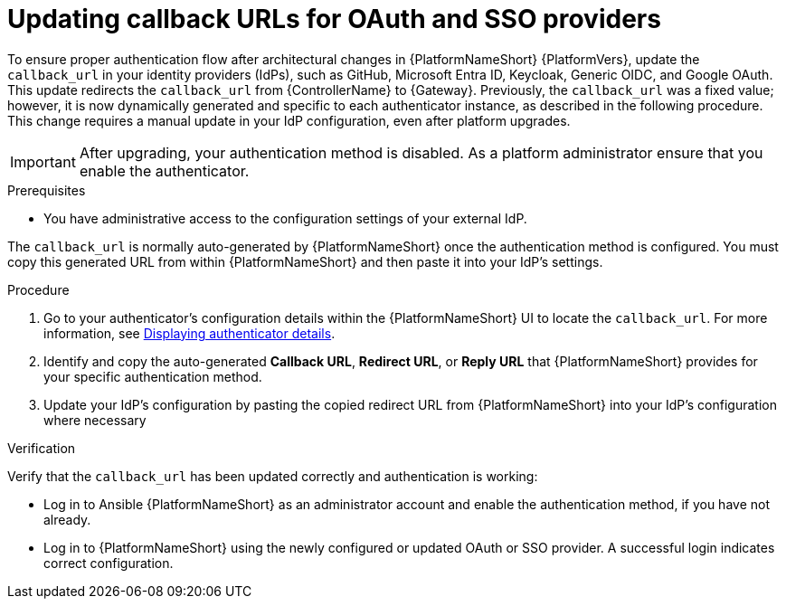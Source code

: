 :_mod-docs-content-type: PROCEDURE

[id="gw-update-callback-urls"]

= Updating callback URLs for OAuth and SSO providers

To ensure proper authentication flow after architectural changes in {PlatformNameShort} {PlatformVers}, update the `callback_url` in your identity providers (IdPs), such as GitHub, Microsoft Entra ID, Keycloak, Generic OIDC, and Google OAuth. 
This update redirects the `callback_url` from {ControllerName} to {Gateway}. 
Previously, the `callback_url` was a fixed value; however, it is now dynamically generated and specific to each authenticator instance, as described in the following procedure. 
This change requires a manual update in your IdP configuration, even after platform upgrades.

[IMPORTANT]
====
After upgrading, your authentication method is disabled. 
As a platform administrator ensure that you enable the authenticator.
====

.Prerequisites 

* You have administrative access to the configuration settings of your external IdP.

The `callback_url` is normally auto-generated by {PlatformNameShort} once the authentication method is configured. 
You must copy this generated URL from within {PlatformNameShort} and then paste it into your IdP's settings.

.Procedure

. Go to your authenticator's configuration details within the {PlatformNameShort} UI to locate the `callback_url`.
For more information, see link:{URLCentralAuth}/gw-configure-authentication#gw-display-auth-details[Displaying authenticator details].
. Identify and copy the auto-generated *Callback URL*, *Redirect URL*, or *Reply URL* that {PlatformNameShort} provides for your specific authentication method.
. Update your IdP's configuration by pasting the copied redirect URL from {PlatformNameShort} into your IdP's configuration where necessary

.Verification

Verify that the `callback_url` has been updated correctly and authentication is working:

* Log in to Ansible {PlatformNameShort} as an administrator account and enable the authentication method, if you have not already.
* Log in to {PlatformNameShort} using the newly configured or updated OAuth or SSO provider. 
A successful login indicates correct configuration.
